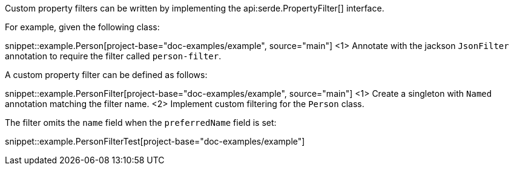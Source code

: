 Custom property filters can be written by implementing the api:serde.PropertyFilter[]  interface.

For example, given the following class:

snippet::example.Person[project-base="doc-examples/example", source="main"]
<1> Annotate with the jackson `JsonFilter` annotation to require the filter called `person-filter`.

A custom property filter can be defined as follows:

snippet::example.PersonFilter[project-base="doc-examples/example", source="main"]
<1> Create a singleton with `Named` annotation matching the filter name.
<2> Implement custom filtering for the `Person` class.

The filter omits the `name` field when the `preferredName` field is set:

snippet::example.PersonFilterTest[project-base="doc-examples/example"]

